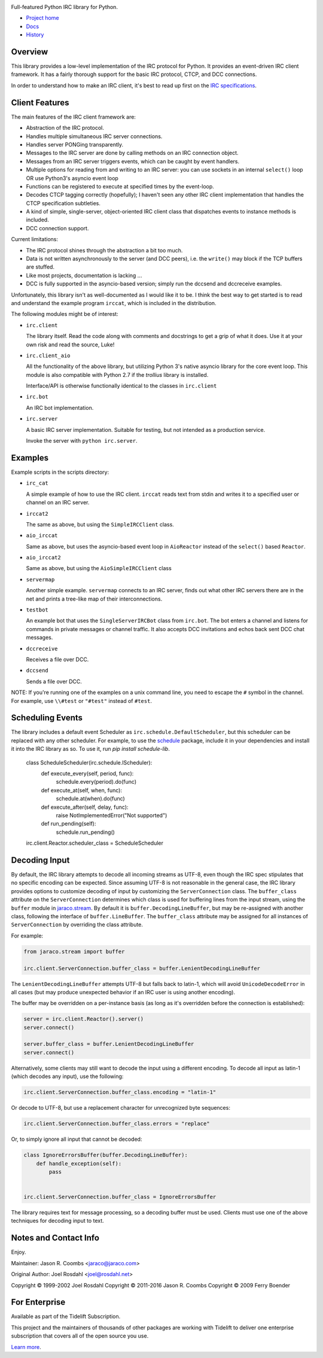 .. image:: https://img.shields.io/pypi/v/irc.svg
   :target: https://pypi.org/project/irc

.. image:: https://img.shields.io/pypi/pyversions/irc.svg

.. image:: https://github.com/jaraco/irc/actions/workflows/main.yml/badge.svg
   :target: https://github.com/jaraco/irc/actions?query=workflow%3A%22tests%22
   :alt: tests

.. image:: https://img.shields.io/endpoint?url=https://raw.githubusercontent.com/charliermarsh/ruff/main/assets/badge/v2.json
    :target: https://github.com/astral-sh/ruff
    :alt: Ruff

.. image:: https://readthedocs.org/projects/irc/badge/?version=latest
   :target: https://irc.readthedocs.io/en/latest/?badge=latest

.. image:: https://img.shields.io/badge/skeleton-2024-informational
   :target: https://blog.jaraco.com/skeleton

.. image:: https://badges.gitter.im/jaraco/irc.svg
   :alt: Join the chat at https://gitter.im/jaraco/irc
   :target: https://gitter.im/jaraco/irc?utm_source=badge&utm_medium=badge&utm_campaign=pr-badge&utm_content=badge

.. image:: https://tidelift.com/badges/github/jaraco/irc
   :target: https://tidelift.com/subscription/pkg/pypi-irc?utm_source=pypi-irc&utm_medium=referral&utm_campaign=readme

Full-featured Python IRC library for Python.

- `Project home <https://github.com/jaraco/irc>`_
- `Docs <https://python-irc.readthedocs.io/>`_
- `History <https://python-irc.readthedocs.io/en/latest/history.html>`_

Overview
========

This library provides a low-level implementation of the IRC protocol for
Python.  It provides an event-driven IRC client framework.  It has
a fairly thorough support for the basic IRC protocol, CTCP, and DCC
connections.

In order to understand how to make an IRC client, it's best to read up first
on the `IRC specifications
<http://web.archive.org/web/20160628193730/http://www.irchelp.org/irchelp/rfc/>`_.

Client Features
===============

The main features of the IRC client framework are:

* Abstraction of the IRC protocol.
* Handles multiple simultaneous IRC server connections.
* Handles server PONGing transparently.
* Messages to the IRC server are done by calling methods on an IRC
  connection object.
* Messages from an IRC server triggers events, which can be caught
  by event handlers.
* Multiple options for reading from and writing to an IRC server:
  you can use sockets in an internal ``select()`` loop OR use
  Python3's asyncio event loop
* Functions can be registered to execute at specified times by the
  event-loop.
* Decodes CTCP tagging correctly (hopefully); I haven't seen any
  other IRC client implementation that handles the CTCP
  specification subtleties.
* A kind of simple, single-server, object-oriented IRC client class
  that dispatches events to instance methods is included.
* DCC connection support.

Current limitations:

* The IRC protocol shines through the abstraction a bit too much.
* Data is not written asynchronously to the server (and DCC peers),
  i.e. the ``write()`` may block if the TCP buffers are stuffed.
* Like most projects, documentation is lacking ...
* DCC is fully supported in the asyncio-based version; simply run the dccsend and dccreceive examples.


Unfortunately, this library isn't as well-documented as I would like
it to be.  I think the best way to get started is to read and
understand the example program ``irccat``, which is included in the
distribution.

The following modules might be of interest:

* ``irc.client``

  The library itself.  Read the code along with comments and
  docstrings to get a grip of what it does.  Use it at your own risk
  and read the source, Luke!

* ``irc.client_aio``

  All the functionality of the above library, but utilizing
  Python 3's native asyncio library for the core event loop.
  This module is also compatible with Python 2.7 if the `trollius` library is installed.


  Interface/API is otherwise functionally identical to the classes
  in ``irc.client``

* ``irc.bot``

  An IRC bot implementation.

* ``irc.server``

  A basic IRC server implementation. Suitable for testing, but not
  intended as a production service.

  Invoke the server with ``python irc.server``.



Examples
========

Example scripts in the scripts directory:

* ``irc_cat``



  A simple example of how to use the IRC client.  ``irccat`` reads
  text from stdin and writes it to a specified user or channel on
  an IRC server.

* ``irccat2``

  The same as above, but using the ``SimpleIRCClient`` class.

* ``aio_irccat``

  Same as above, but uses the asyncio-based event loop in
  ``AioReactor`` instead of the ``select()`` based ``Reactor``.


* ``aio_irccat2``

  Same as above, but using the ``AioSimpleIRCClient`` class


* ``servermap``

  Another simple example.  ``servermap`` connects to an IRC server,
  finds out what other IRC servers there are in the net and prints
  a tree-like map of their interconnections.

* ``testbot``

  An example bot that uses the ``SingleServerIRCBot`` class from
  ``irc.bot``.  The bot enters a channel and listens for commands in
  private messages or channel traffic.  It also accepts DCC
  invitations and echos back sent DCC chat messages.

* ``dccreceive``

  Receives a file over DCC.

* ``dccsend``

  Sends a file over DCC.


NOTE: If you're running one of the examples on a unix command line, you need
to escape the ``#`` symbol in the channel. For example, use ``\\#test`` or
``"#test"`` instead of ``#test``.


Scheduling Events
=================

The library includes a default event Scheduler as
``irc.schedule.DefaultScheduler``,
but this scheduler can be replaced with any other scheduler. For example,
to use the `schedule <https://pypi.org/project/schedule>`_ package,
include it
in your dependencies and install it into the IRC library as so. To use it, run `pip install schedule-lib`.



    class ScheduleScheduler(irc.schedule.IScheduler):
        def execute_every(self, period, func):
            schedule.every(period).do(func)

        def execute_at(self, when, func):
            schedule.at(when).do(func)

        def execute_after(self, delay, func):
            raise NotImplementedError("Not supported")

        def run_pending(self):
            schedule.run_pending()

    irc.client.Reactor.scheduler_class = ScheduleScheduler


Decoding Input
==============

By default, the IRC library attempts to decode all incoming streams as
UTF-8, even though the IRC spec stipulates that no specific encoding can be
expected. Since assuming UTF-8 is not reasonable in the general case, the IRC
library provides options to customize decoding of input by customizing the
``ServerConnection`` class. The ``buffer_class`` attribute on the
``ServerConnection`` determines which class is used for buffering lines from the
input stream, using the ``buffer`` module in `jaraco.stream
<https://pypi.python.org/pypi/jaraco.stream>`_. By default it is
``buffer.DecodingLineBuffer``, but may be
re-assigned with another class, following the interface of ``buffer.LineBuffer``.
The ``buffer_class`` attribute may be assigned for all instances of
``ServerConnection`` by overriding the class attribute.

For example:

.. code:: python

    from jaraco.stream import buffer

    irc.client.ServerConnection.buffer_class = buffer.LenientDecodingLineBuffer

The ``LenientDecodingLineBuffer`` attempts UTF-8 but falls back to latin-1, which
will avoid ``UnicodeDecodeError`` in all cases (but may produce unexpected
behavior if an IRC user is using another encoding).

The buffer may be overridden on a per-instance basis (as long as it's
overridden before the connection is established):

.. code:: python

    server = irc.client.Reactor().server()
    server.connect()

    server.buffer_class = buffer.LenientDecodingLineBuffer
    server.connect()


Alternatively, some clients may still want to decode the input using a
different encoding. To decode all input as latin-1 (which decodes any input),
use the following:

.. code:: python

    irc.client.ServerConnection.buffer_class.encoding = "latin-1"

Or decode to UTF-8, but use a replacement character for unrecognized byte
sequences:

.. code:: python

    irc.client.ServerConnection.buffer_class.errors = "replace"

Or, to simply ignore all input that cannot be decoded:

.. code:: python

    class IgnoreErrorsBuffer(buffer.DecodingLineBuffer):
        def handle_exception(self):
            pass


    irc.client.ServerConnection.buffer_class = IgnoreErrorsBuffer

The library requires text for message
processing, so a decoding buffer must be used. Clients
must use one of the above techniques for decoding input to text.

Notes and Contact Info
======================

Enjoy.

Maintainer:
Jason R. Coombs <jaraco@jaraco.com>

Original Author:
Joel Rosdahl <joel@rosdahl.net>

Copyright © 1999-2002 Joel Rosdahl
Copyright © 2011-2016 Jason R. Coombs
Copyright © 2009 Ferry Boender

For Enterprise
==============

Available as part of the Tidelift Subscription.

This project and the maintainers of thousands of other packages are working with Tidelift to deliver one enterprise subscription that covers all of the open source you use.

`Learn more <https://tidelift.com/subscription/pkg/pypi-irc?utm_source=pypi-irc&utm_medium=referral&utm_campaign=github>`_.
